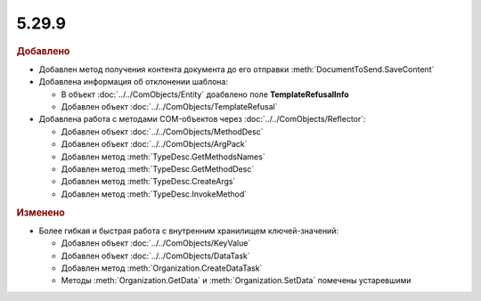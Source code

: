 5.29.9
------

.. feed-entry::
  :date: 2020-02-05


.. rubric:: Добавлено

* Добавлен метод получения контента документа до его отправки :meth:`DocumentToSend.SaveContent`


* Добавлена информация об отклонении шаблона:

  * В объект :doc:`../../ComObjects/Entity` доабвлено поле **TemplateRefusalInfo**
  * Добавлен объект :doc:`../../ComObjects/TemplateRefusal`


* Добавлена работа с методами COM-объектов через :doc:`../../ComObjects/Reflector`:

  * Добавлен объект :doc:`../../ComObjects/MethodDesc`
  * Добавлен объект :doc:`../../ComObjects/ArgPack`
  * Добавлен метод :meth:`TypeDesc.GetMethodsNames`
  * Добавлен метод :meth:`TypeDesc.GetMethodDesc`
  * Добавлен метод :meth:`TypeDesc.CreateArgs`
  * Добавлен метод :meth:`TypeDesc.InvokeMethod`



.. rubric:: Изменено

* Более гибкая и быстрая работа с внутренним хранилищем ключей-значений:

  * Добавлен объект :doc:`../../ComObjects/KeyValue`
  * Добавлен объект :doc:`../../ComObjects/DataTask`
  * Добавлен метод :meth:`Organization.CreateDataTask`
  * Методы :meth:`Organization.GetData` и :meth:`Organization.SetData` помечены устаревшими
